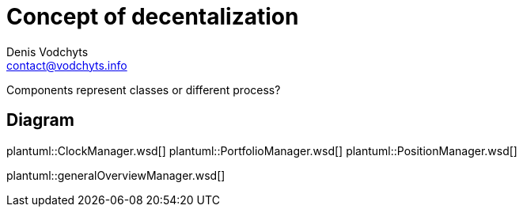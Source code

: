 = Concept of decentalization
Denis Vodchyts <contact@vodchyts.info>

Components represent classes or different process? 


== Diagram

plantuml::ClockManager.wsd[]
plantuml::PortfolioManager.wsd[]
plantuml::PositionManager.wsd[]

plantuml::generalOverviewManager.wsd[]

